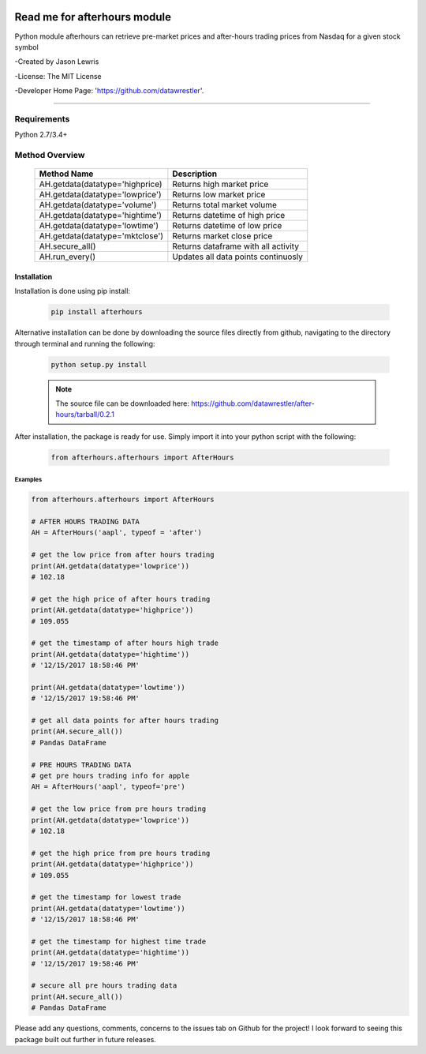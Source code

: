 .. image:: https://travis-ci.org/datawrestler/after-hours.svg?branch=master
    :target: https://travis-ci.org/datawrestler/after-hours

.. image:: https://badge.fury.io/py/afterhours.svg
    :target: https://badge.fury.io/py/afterhours

.. image:: https://img.shields.io/badge/python-2.7-blue.svg
    :target: https://badge.fury.io/py/afterhours

.. image:: https://img.shields.io/badge/python-3.5-blue.svg
    :target: https://badge.fury.io/py/afterhours

.. image:: https://img.shields.io/badge/python-3.6-blue.svg
    :target: https://badge.fury.io/py/afterhours


********************************
Read me for afterhours module
********************************

Python module afterhours can retrieve pre-market prices and after-hours trading prices from Nasdaq for a given stock symbol

-Created by Jason Lewris

-License: The MIT License

-Developer Home Page: 'https://github.com/datawrestler'.

----


Requirements
--------------
Python 2.7/3.4+

Method Overview
----------------

                                    +--------------------------------------+--------------------------------------+
                                    |       Method Name                    |          Description                 |
                                    +======================================+======================================+
                                    |       AH.getdata(datatype='highprice)| Returns high market price            |
                                    +--------------------------------------+--------------------------------------+
                                    |       AH.getdata(datatype='lowprice')| Returns low market price             |
                                    +--------------------------------------+--------------------------------------+
                                    |       AH.getdata(datatype='volume')  | Returns total market volume          |
                                    +--------------------------------------+--------------------------------------+
                                    |       AH.getdata(datatype='hightime')| Returns datetime of high price       |
                                    +--------------------------------------+--------------------------------------+
                                    |       AH.getdata(datatype='lowtime') | Returns datetime of low price        |
                                    +--------------------------------------+--------------------------------------+
                                    |       AH.getdata(datatype='mktclose')| Returns market close price           |
                                    +--------------------------------------+--------------------------------------+
                                    |       AH.secure_all()                | Returns dataframe with all activity  |
                                    +--------------------------------------+--------------------------------------+
                                    |       AH.run_every()                 | Updates all data points continuosly  |
                                    +--------------------------------------+--------------------------------------+


Installation
**************

Installation is done using pip install:

    .. code-block::

        pip install afterhours

Alternative installation can be done by downloading the source files directly from github, navigating to the directory through terminal and running the following:

    .. code-block::

        python setup.py install

    .. note:: The source file can be downloaded here: https://github.com/datawrestler/after-hours/tarball/0.2.1


After installation, the package is ready for use. Simply import it into your python script with the following:

    .. code-block::

        from afterhours.afterhours import AfterHours


Examples
~~~~~~~~~~~~

.. code-block:: python

        from afterhours.afterhours import AfterHours

        # AFTER HOURS TRADING DATA
        AH = AfterHours('aapl', typeof = 'after')

        # get the low price from after hours trading
        print(AH.getdata(datatype='lowprice'))
        # 102.18

        # get the high price of after hours trading
        print(AH.getdata(datatype='highprice'))
        # 109.055

        # get the timestamp of after hours high trade
        print(AH.getdata(datatype='hightime'))
        # '12/15/2017 18:58:46 PM'

        print(AH.getdata(datatype='lowtime'))
        # '12/15/2017 19:58:46 PM'

        # get all data points for after hours trading
        print(AH.secure_all())
        # Pandas DataFrame

        # PRE HOURS TRADING DATA
        # get pre hours trading info for apple
        AH = AfterHours('aapl', typeof='pre')

        # get the low price from pre hours trading
        print(AH.getdata(datatype='lowprice'))
        # 102.18

        # get the high price from pre hours trading
        print(AH.getdata(datatype='highprice'))
        # 109.055

        # get the timestamp for lowest trade
        print(AH.getdata(datatype='lowtime'))
        # '12/15/2017 18:58:46 PM'

        # get the timestamp for highest time trade
        print(AH.getdata(datatype='hightime'))
        # '12/15/2017 19:58:46 PM'

        # secure all pre hours trading data
        print(AH.secure_all())
        # Pandas DataFrame

Please add any questions, comments, concerns to the issues tab on Github for the project! I look forward to seeing this package built out further in future releases.

